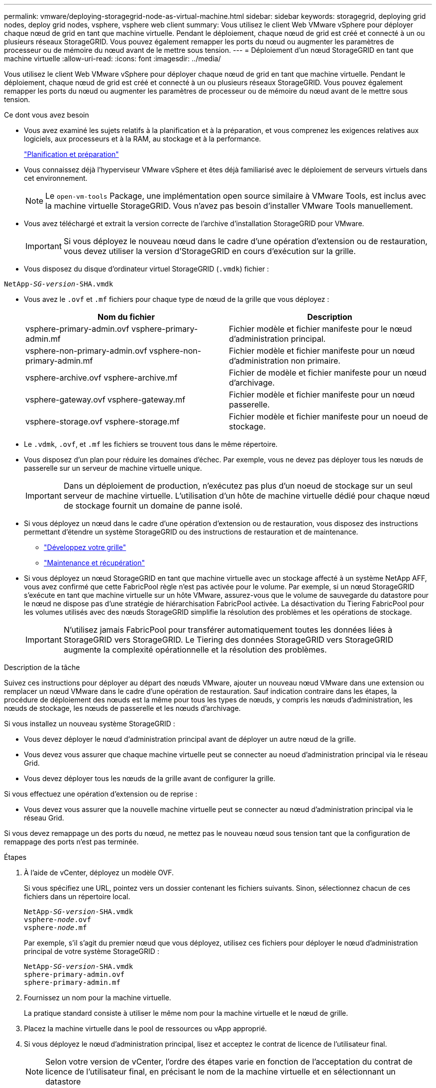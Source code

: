 ---
permalink: vmware/deploying-storagegrid-node-as-virtual-machine.html 
sidebar: sidebar 
keywords: storagegrid, deploying grid nodes, deploy grid nodes, vsphere, vsphere web client 
summary: Vous utilisez le client Web VMware vSphere pour déployer chaque nœud de grid en tant que machine virtuelle. Pendant le déploiement, chaque nœud de grid est créé et connecté à un ou plusieurs réseaux StorageGRID. Vous pouvez également remapper les ports du nœud ou augmenter les paramètres de processeur ou de mémoire du nœud avant de le mettre sous tension. 
---
= Déploiement d'un nœud StorageGRID en tant que machine virtuelle
:allow-uri-read: 
:icons: font
:imagesdir: ../media/


[role="lead"]
Vous utilisez le client Web VMware vSphere pour déployer chaque nœud de grid en tant que machine virtuelle. Pendant le déploiement, chaque nœud de grid est créé et connecté à un ou plusieurs réseaux StorageGRID. Vous pouvez également remapper les ports du nœud ou augmenter les paramètres de processeur ou de mémoire du nœud avant de le mettre sous tension.

.Ce dont vous avez besoin
* Vous avez examiné les sujets relatifs à la planification et à la préparation, et vous comprenez les exigences relatives aux logiciels, aux processeurs et à la RAM, au stockage et à la performance.
+
link:planning-and-preparation.html["Planification et préparation"]

* Vous connaissez déjà l'hyperviseur VMware vSphere et êtes déjà familiarisé avec le déploiement de serveurs virtuels dans cet environnement.
+

NOTE: Le `open-vm-tools` Package, une implémentation open source similaire à VMware Tools, est inclus avec la machine virtuelle StorageGRID. Vous n'avez pas besoin d'installer VMware Tools manuellement.

* Vous avez téléchargé et extrait la version correcte de l'archive d'installation StorageGRID pour VMware.
+

IMPORTANT: Si vous déployez le nouveau nœud dans le cadre d'une opération d'extension ou de restauration, vous devez utiliser la version d'StorageGRID en cours d'exécution sur la grille.

* Vous disposez du disque d'ordinateur virtuel StorageGRID (`.vmdk`) fichier :


[source, subs="specialcharacters,quotes"]
----
NetApp-_SG-version_-SHA.vmdk
----
* Vous avez le `.ovf` et `.mf` fichiers pour chaque type de nœud de la grille que vous déployez :
+
[cols="1a,1a"]
|===
| Nom du fichier | Description 


| vsphere-primary-admin.ovf vsphere-primary-admin.mf  a| 
Fichier modèle et fichier manifeste pour le nœud d'administration principal.



| vsphere-non-primary-admin.ovf vsphere-non-primary-admin.mf  a| 
Fichier modèle et fichier manifeste pour un nœud d'administration non primaire.



| vsphere-archive.ovf vsphere-archive.mf  a| 
Fichier de modèle et fichier manifeste pour un nœud d'archivage.



| vsphere-gateway.ovf vsphere-gateway.mf  a| 
Fichier modèle et fichier manifeste pour un nœud passerelle.



| vsphere-storage.ovf vsphere-storage.mf  a| 
Fichier modèle et fichier manifeste pour un noeud de stockage.

|===
* Le `.vdmk`, `.ovf`, et `.mf` les fichiers se trouvent tous dans le même répertoire.
* Vous disposez d'un plan pour réduire les domaines d'échec. Par exemple, vous ne devez pas déployer tous les nœuds de passerelle sur un serveur de machine virtuelle unique.
+

IMPORTANT: Dans un déploiement de production, n'exécutez pas plus d'un noeud de stockage sur un seul serveur de machine virtuelle. L'utilisation d'un hôte de machine virtuelle dédié pour chaque nœud de stockage fournit un domaine de panne isolé.

* Si vous déployez un nœud dans le cadre d'une opération d'extension ou de restauration, vous disposez des instructions permettant d'étendre un système StorageGRID ou des instructions de restauration et de maintenance.
+
** link:../expand/index.html["Développez votre grille"]
** link:../maintain/index.html["Maintenance et récupération"]


* Si vous déployez un nœud StorageGRID en tant que machine virtuelle avec un stockage affecté à un système NetApp AFF, vous avez confirmé que cette FabricPool règle n'est pas activée pour le volume. Par exemple, si un nœud StorageGRID s'exécute en tant que machine virtuelle sur un hôte VMware, assurez-vous que le volume de sauvegarde du datastore pour le nœud ne dispose pas d'une stratégie de hiérarchisation FabricPool activée. La désactivation du Tiering FabricPool pour les volumes utilisés avec des nœuds StorageGRID simplifie la résolution des problèmes et les opérations de stockage.
+

IMPORTANT: N'utilisez jamais FabricPool pour transférer automatiquement toutes les données liées à StorageGRID vers StorageGRID. Le Tiering des données StorageGRID vers StorageGRID augmente la complexité opérationnelle et la résolution des problèmes.



.Description de la tâche
Suivez ces instructions pour déployer au départ des nœuds VMware, ajouter un nouveau nœud VMware dans une extension ou remplacer un nœud VMware dans le cadre d'une opération de restauration. Sauf indication contraire dans les étapes, la procédure de déploiement des nœuds est la même pour tous les types de nœuds, y compris les nœuds d'administration, les nœuds de stockage, les nœuds de passerelle et les nœuds d'archivage.

Si vous installez un nouveau système StorageGRID :

* Vous devez déployer le nœud d'administration principal avant de déployer un autre nœud de la grille.
* Vous devez vous assurer que chaque machine virtuelle peut se connecter au noeud d'administration principal via le réseau Grid.
* Vous devez déployer tous les nœuds de la grille avant de configurer la grille.


Si vous effectuez une opération d'extension ou de reprise :

* Vous devez vous assurer que la nouvelle machine virtuelle peut se connecter au nœud d'administration principal via le réseau Grid.


Si vous devez remappage un des ports du nœud, ne mettez pas le nouveau nœud sous tension tant que la configuration de remappage des ports n'est pas terminée.

.Étapes
. À l'aide de vCenter, déployez un modèle OVF.
+
Si vous spécifiez une URL, pointez vers un dossier contenant les fichiers suivants. Sinon, sélectionnez chacun de ces fichiers dans un répertoire local.

+
[source, subs="specialcharacters,quotes"]
----
NetApp-_SG-version_-SHA.vmdk
vsphere-_node_.ovf
vsphere-_node_.mf
----
+
Par exemple, s'il s'agit du premier nœud que vous déployez, utilisez ces fichiers pour déployer le nœud d'administration principal de votre système StorageGRID :

+
[source, subs="specialcharacters,quotes"]
----
NetApp-_SG-version_-SHA.vmdk
sphere-primary-admin.ovf
sphere-primary-admin.mf
----
. Fournissez un nom pour la machine virtuelle.
+
La pratique standard consiste à utiliser le même nom pour la machine virtuelle et le nœud de grille.

. Placez la machine virtuelle dans le pool de ressources ou vApp approprié.
. Si vous déployez le nœud d'administration principal, lisez et acceptez le contrat de licence de l'utilisateur final.
+

NOTE: Selon votre version de vCenter, l'ordre des étapes varie en fonction de l'acceptation du contrat de licence de l'utilisateur final, en précisant le nom de la machine virtuelle et en sélectionnant un datastore

. Sélectionnez le stockage de la machine virtuelle.
+

NOTE: Si vous déployez un nœud dans le cadre de l'opération de restauration, suivez les instructions de la section <<step_recovery_storage,étape de restauration du stockage>> pour ajouter de nouveaux disques virtuels, reconnectez-les à partir du nœud de grille défaillant, ou les deux.

+
Lors du déploiement d'un nœud de stockage, utilisez au moins 3 volumes de stockage, chaque volume de stockage étant de 4 To ou plus. Vous devez affecter au moins 4 To au volume 0.

+

IMPORTANT: Le fichier .ovf de nœud de stockage définit plusieurs VMDK pour le stockage. À moins que ces VMDK ne répondent à vos besoins de stockage, vous devez les supprimer et attribuer des VMDK ou des RDM appropriés pour le stockage avant de mettre le nœud sous tension. Les VMDK sont plus fréquemment utilisés dans les environnements VMware et sont plus faciles à gérer, tandis que les RDM peuvent fournir de meilleures performances pour les charges de travail utilisant des objets de plus grande taille (par exemple, plus de 100 Mo).

. Sélectionnez réseaux.
+
Déterminez les réseaux StorageGRID que le nœud utilisera en sélectionnant un réseau de destination pour chaque réseau source.

+
** Le réseau Grid est requis. Vous devez sélectionner un réseau de destination dans l'environnement vSphere.
** Si vous utilisez le réseau Admin, sélectionnez un autre réseau de destination dans l'environnement vSphere. Si vous n'utilisez pas le réseau d'administration, sélectionnez la même destination que celle sélectionnée pour le réseau de grille.
** Si vous utilisez le réseau client, sélectionnez un autre réseau de destination dans l'environnement vSphere. Si vous n'utilisez pas le réseau client, sélectionnez la même destination que celle sélectionnée pour le réseau grille.


. Sous *Personnaliser le modèle*, configurez les propriétés du nœud StorageGRID requises.
+
.. Entrez le *Nom du noeud*.
+

IMPORTANT: Si vous récupérez un nœud de la grille, vous devez entrer le nom du nœud que vous récupérez.

.. Dans la section *Grid Network (eth0)*, sélectionnez STATIQUE ou DHCP pour la configuration *Grid network IP*.
+
*** Si vous sélectionnez STATIQUE, saisissez l'adresse IP * réseau Grid*, *masque réseau Grid*, *passerelle réseau Grid* et *MTU réseau Grid*.
*** Si vous sélectionnez DHCP, l'adresse IP * réseau Grid*, *masque de réseau Grid* et *passerelle réseau Grid* sont automatiquement affectées.


.. Dans le champ *IP d'administration principale*, entrez l'adresse IP du noeud d'administration principal pour le réseau de grille.
+

NOTE: Cette étape ne s'applique pas si le nœud que vous déployez est le nœud d'administration principal.

+
Si vous omettez l'adresse IP du nœud d'administration principal, l'adresse IP est automatiquement découverte si le nœud d'administration principal, ou au moins un autre nœud de la grille avec ADMIN_IP configuré, est présent sur le même sous-réseau. Cependant, il est recommandé de définir ici l'adresse IP du nœud d'administration principal.

.. Dans la section *Admin Network (eth1)*, sélectionnez STATIQUE, DHCP ou DÉSACTIVÉ pour la configuration *Admin network IP*.
+
*** Si vous ne souhaitez pas utiliser le réseau d'administration, sélectionnez DÉSACTIVÉ et saisissez *0.0.0.0* pour l'adresse IP du réseau d'administration. Vous pouvez laisser les autres champs vides.
*** Si vous sélectionnez STATIQUE, saisissez l'adresse IP* du réseau *Admin, *masque réseau Admin*, *passerelle réseau Admin* et *MTU du réseau Admin*.
*** Si vous sélectionnez STATIQUE, entrez la liste *réseau d'administration externe de sous-réseau*. Vous devez également configurer une passerelle.
*** Si vous sélectionnez DHCP, l'adresse IP *réseau Admin*, *masque réseau Admin* et *passerelle réseau Admin* sont automatiquement affectées.


.. Dans la section *réseau client (eth2)*, sélectionnez STATIQUE, DHCP ou DÉSACTIVÉ pour la configuration *IP réseau client*.
+
*** Si vous ne souhaitez pas utiliser le réseau client, sélectionnez DÉSACTIVÉ et saisissez *0.0.0.0* pour l'adresse IP du réseau client. Vous pouvez laisser les autres champs vides.
*** Si vous sélectionnez STATIQUE, entrez l'adresse IP * du réseau client*, *masque de réseau client*, *passerelle de réseau client* et *MTU du réseau client*.
*** Si vous sélectionnez DHCP, l'adresse IP * du réseau client*, *masque de réseau client* et *passerelle réseau client* sont automatiquement affectées.




. Vérifiez la configuration de l'ordinateur virtuel et apportez les modifications nécessaires.
. Lorsque vous êtes prêt à terminer, sélectionnez *Finish* pour lancer le téléchargement de la machine virtuelle.
. [[STEP_Recovery_Storage]]si vous avez déployé ce nœud dans le cadre d'une opération de restauration et qu'il ne s'agit pas d'une restauration de nœud complet, effectuez les opérations suivantes une fois le déploiement terminé :
+
.. Cliquez avec le bouton droit de la souris sur la machine virtuelle et sélectionnez *Modifier les paramètres*.
.. Sélectionnez chaque disque dur virtuel par défaut qui a été désigné pour le stockage, puis sélectionnez *Supprimer*.
.. En fonction de vos conditions de restauration des données, ajoutez de nouveaux disques virtuels en fonction de vos besoins de stockage, reconnectez tous les disques durs virtuels conservés sur le nœud de grille défaillant précédemment retiré, ou les deux.
+
Notez les consignes importantes suivantes :

+
*** Si vous ajoutez de nouveaux disques, vous devez utiliser le même type de périphérique de stockage que celui utilisé avant la restauration du noeud.
*** Le fichier .ovf de nœud de stockage définit plusieurs VMDK pour le stockage. À moins que ces VMDK ne répondent à vos besoins de stockage, vous devez les supprimer et attribuer des VMDK ou des RDM appropriés pour le stockage avant de mettre le nœud sous tension. Les VMDK sont plus fréquemment utilisés dans les environnements VMware et sont plus faciles à gérer, tandis que les RDM peuvent fournir de meilleures performances pour les charges de travail utilisant des objets de plus grande taille (par exemple, plus de 100 Mo).




. Si vous devez remappage les ports utilisés par ce nœud, effectuez les étapes suivantes.
+
Vous devrez peut-être remapper un port si les règles de réseau de votre entreprise limitent l'accès à un ou plusieurs ports utilisés par StorageGRID. Voir les instructions de mise en réseau pour les ports utilisés par StorageGRID.

+
link:../network/index.html["Instructions de mise en réseau"]

+

IMPORTANT: Ne remappage pas les ports utilisés dans les terminaux d'équilibreur de charge.

+
.. Sélectionnez la nouvelle VM.
.. Dans l'onglet configurer, sélectionnez *Paramètres* > *Options vApp*.
+

NOTE: L'emplacement de *vApp Options* dépend de la version de vCenter.

.. Dans le tableau *Propriétés*, localisez PORT_REMAPPAGE_INBOUND et PORT_REMAPPAGE.
.. Pour mapper symétriquement les communications entrantes et sortantes d'un port, sélectionnez *PORT_REMAPPAGE*.
+

NOTE: Si seul PORT_REMAPPAGE est défini, le mappage que vous spécifiez s'applique aux communications entrantes et sortantes. Si PORT_REMAPPAGE_INBOUND est également spécifié, PORT_REMAPPAGE s'applique uniquement aux communications sortantes.

+
... Faites défiler l'écran jusqu'en haut du tableau et sélectionnez *Modifier*.
... Dans l'onglet Type, sélectionnez *configurable par l'utilisateur*, puis *Enregistrer*.
... Sélectionnez *définir la valeur*.
... Saisissez le mappage de port :
+
[listing]
----
<network type>/<protocol>/<default port used by grid node>/<new port>
----
+
`<network type>` est un grid, un administrateur ou un client, et `<protocol>` est tcp ou udp.

+
Par exemple, pour remappage le trafic ssh du port 22 vers le port 3022, entrez :

+
[listing]
----
client/tcp/22/3022
----
... Sélectionnez *OK*.


.. Pour spécifier le port utilisé pour les communications entrantes vers le nœud, sélectionnez *PORT_REMAPPAGE_INBOUND*.
+

NOTE: Si vous spécifiez PORT_REMAPPAGE_INBOUND et ne spécifiez pas de valeur pour PORT_REMAPPAGE, les communications sortantes du port ne sont pas modifiées.

+
... Faites défiler l'écran jusqu'en haut du tableau et sélectionnez *Modifier*.
... Dans l'onglet Type, sélectionnez *configurable par l'utilisateur*, puis *Enregistrer*.
... Sélectionnez *définir la valeur*.
... Saisissez le mappage de port :
+
[listing]
----
<network type>/<protocol>/<remapped inbound port>/<default inbound port used by grid node>
----
+
`<network type>` est un grid, un administrateur ou un client, et `<protocol>` est tcp ou udp.

+
Par exemple, pour remappage le trafic SSH entrant envoyé au port 3022 afin qu'il soit reçu au port 22 par le nœud de grille, entrez ce qui suit :

+
[listing]
----
client/tcp/3022/22
----
... Sélectionnez *OK*




. Pour augmenter les valeurs par défaut du CPU ou de la mémoire du nœud :
+
.. Cliquez avec le bouton droit de la souris sur la machine virtuelle et sélectionnez *Modifier les paramètres*.
.. Modifiez le nombre de CPU ou la quantité de mémoire nécessaire.
+
Définissez la *réserve de mémoire* sur la même taille que la *mémoire* allouée à la machine virtuelle.

.. Sélectionnez *OK*.


. Mise sous tension de la machine virtuelle


.Une fois que vous avez terminé
Si vous avez déployé ce nœud dans le cadre d'une procédure d'extension ou de restauration, revenez à ces instructions pour terminer la procédure.
